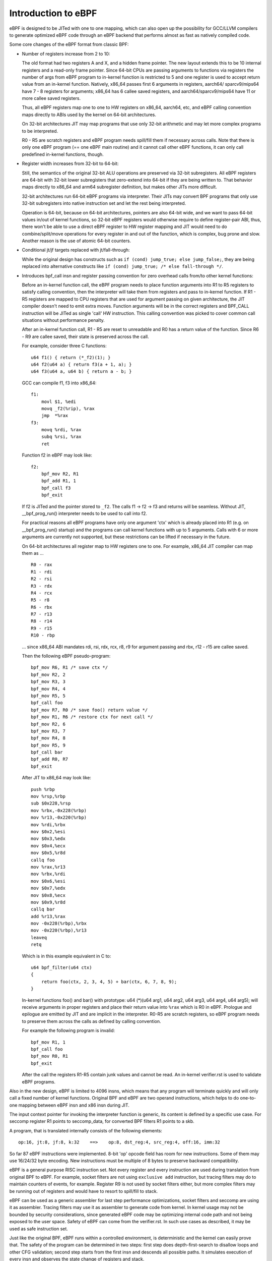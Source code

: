 
====================
Introduction to eBPF
====================

eBPF is designed to be JITed with one to one mapping, which can also open up
the possibility for GCC/LLVM compilers to generate optimized eBPF code through
an eBPF backend that performs almost as fast as natively compiled code.

Some core changes of the eBPF format from classic BPF:

- Number of registers increase from 2 to 10:

  The old format had two registers A and X, and a hidden frame pointer. The
  new layout extends this to be 10 internal registers and a read-only frame
  pointer. Since 64-bit CPUs are passing arguments to functions via registers
  the number of args from eBPF program to in-kernel function is restricted
  to 5 and one register is used to accept return value from an in-kernel
  function. Natively, x86_64 passes first 6 arguments in registers, aarch64/
  sparcv9/mips64 have 7 - 8 registers for arguments; x86_64 has 6 callee saved
  registers, and aarch64/sparcv9/mips64 have 11 or more callee saved registers.

  Thus, all eBPF registers map one to one to HW registers on x86_64, aarch64,
  etc, and eBPF calling convention maps directly to ABIs used by the kernel on
  64-bit architectures.

  On 32-bit architectures JIT may map programs that use only 32-bit arithmetic
  and may let more complex programs to be interpreted.

  R0 - R5 are scratch registers and eBPF program needs spill/fill them if
  necessary across calls. Note that there is only one eBPF program (== one
  eBPF main routine) and it cannot call other eBPF functions, it can only
  call predefined in-kernel functions, though.

- Register width increases from 32-bit to 64-bit:

  Still, the semantics of the original 32-bit ALU operations are preserved
  via 32-bit subregisters. All eBPF registers are 64-bit with 32-bit lower
  subregisters that zero-extend into 64-bit if they are being written to.
  That behavior maps directly to x86_64 and arm64 subregister definition, but
  makes other JITs more difficult.

  32-bit architectures run 64-bit eBPF programs via interpreter.
  Their JITs may convert BPF programs that only use 32-bit subregisters into
  native instruction set and let the rest being interpreted.

  Operation is 64-bit, because on 64-bit architectures, pointers are also
  64-bit wide, and we want to pass 64-bit values in/out of kernel functions,
  so 32-bit eBPF registers would otherwise require to define register-pair
  ABI, thus, there won't be able to use a direct eBPF register to HW register
  mapping and JIT would need to do combine/split/move operations for every
  register in and out of the function, which is complex, bug prone and slow.
  Another reason is the use of atomic 64-bit counters.

- Conditional jt/jf targets replaced with jt/fall-through:

  While the original design has constructs such as ``if (cond) jump_true;
  else jump_false;``, they are being replaced into alternative constructs like
  ``if (cond) jump_true; /* else fall-through */``.

- Introduces bpf_call insn and register passing convention for zero overhead
  calls from/to other kernel functions:

  Before an in-kernel function call, the eBPF program needs to
  place function arguments into R1 to R5 registers to satisfy calling
  convention, then the interpreter will take them from registers and pass
  to in-kernel function. If R1 - R5 registers are mapped to CPU registers
  that are used for argument passing on given architecture, the JIT compiler
  doesn't need to emit extra moves. Function arguments will be in the correct
  registers and BPF_CALL instruction will be JITed as single 'call' HW
  instruction. This calling convention was picked to cover common call
  situations without performance penalty.

  After an in-kernel function call, R1 - R5 are reset to unreadable and R0 has
  a return value of the function. Since R6 - R9 are callee saved, their state
  is preserved across the call.

  For example, consider three C functions::

    u64 f1() { return (*_f2)(1); }
    u64 f2(u64 a) { return f3(a + 1, a); }
    u64 f3(u64 a, u64 b) { return a - b; }

  GCC can compile f1, f3 into x86_64::

    f1:
	movl $1, %edi
	movq _f2(%rip), %rax
	jmp  *%rax
    f3:
	movq %rdi, %rax
	subq %rsi, %rax
	ret

  Function f2 in eBPF may look like::

    f2:
	bpf_mov R2, R1
	bpf_add R1, 1
	bpf_call f3
	bpf_exit

  If f2 is JITed and the pointer stored to ``_f2``. The calls f1 -> f2 -> f3 and
  returns will be seamless. Without JIT, __bpf_prog_run() interpreter needs to
  be used to call into f2.

  For practical reasons all eBPF programs have only one argument 'ctx' which is
  already placed into R1 (e.g. on __bpf_prog_run() startup) and the programs
  can call kernel functions with up to 5 arguments. Calls with 6 or more arguments
  are currently not supported, but these restrictions can be lifted if necessary
  in the future.

  On 64-bit architectures all register map to HW registers one to one. For
  example, x86_64 JIT compiler can map them as ...

  ::

    R0 - rax
    R1 - rdi
    R2 - rsi
    R3 - rdx
    R4 - rcx
    R5 - r8
    R6 - rbx
    R7 - r13
    R8 - r14
    R9 - r15
    R10 - rbp

  ... since x86_64 ABI mandates rdi, rsi, rdx, rcx, r8, r9 for argument passing
  and rbx, r12 - r15 are callee saved.

  Then the following eBPF pseudo-program::

    bpf_mov R6, R1 /* save ctx */
    bpf_mov R2, 2
    bpf_mov R3, 3
    bpf_mov R4, 4
    bpf_mov R5, 5
    bpf_call foo
    bpf_mov R7, R0 /* save foo() return value */
    bpf_mov R1, R6 /* restore ctx for next call */
    bpf_mov R2, 6
    bpf_mov R3, 7
    bpf_mov R4, 8
    bpf_mov R5, 9
    bpf_call bar
    bpf_add R0, R7
    bpf_exit

  After JIT to x86_64 may look like::

    push %rbp
    mov %rsp,%rbp
    sub $0x228,%rsp
    mov %rbx,-0x228(%rbp)
    mov %r13,-0x220(%rbp)
    mov %rdi,%rbx
    mov $0x2,%esi
    mov $0x3,%edx
    mov $0x4,%ecx
    mov $0x5,%r8d
    callq foo
    mov %rax,%r13
    mov %rbx,%rdi
    mov $0x6,%esi
    mov $0x7,%edx
    mov $0x8,%ecx
    mov $0x9,%r8d
    callq bar
    add %r13,%rax
    mov -0x228(%rbp),%rbx
    mov -0x220(%rbp),%r13
    leaveq
    retq

  Which is in this example equivalent in C to::

    u64 bpf_filter(u64 ctx)
    {
	return foo(ctx, 2, 3, 4, 5) + bar(ctx, 6, 7, 8, 9);
    }

  In-kernel functions foo() and bar() with prototype: u64 (*)(u64 arg1, u64
  arg2, u64 arg3, u64 arg4, u64 arg5); will receive arguments in proper
  registers and place their return value into ``%rax`` which is R0 in eBPF.
  Prologue and epilogue are emitted by JIT and are implicit in the
  interpreter. R0-R5 are scratch registers, so eBPF program needs to preserve
  them across the calls as defined by calling convention.

  For example the following program is invalid::

    bpf_mov R1, 1
    bpf_call foo
    bpf_mov R0, R1
    bpf_exit

  After the call the registers R1-R5 contain junk values and cannot be read.
  An in-kernel verifier.rst is used to validate eBPF programs.

Also in the new design, eBPF is limited to 4096 insns, which means that any
program will terminate quickly and will only call a fixed number of kernel
functions. Original BPF and eBPF are two operand instructions,
which helps to do one-to-one mapping between eBPF insn and x86 insn during JIT.

The input context pointer for invoking the interpreter function is generic,
its content is defined by a specific use case. For seccomp register R1 points
to seccomp_data, for converted BPF filters R1 points to a skb.

A program, that is translated internally consists of the following elements::

  op:16, jt:8, jf:8, k:32    ==>    op:8, dst_reg:4, src_reg:4, off:16, imm:32

So far 87 eBPF instructions were implemented. 8-bit 'op' opcode field
has room for new instructions. Some of them may use 16/24/32 byte encoding. New
instructions must be multiple of 8 bytes to preserve backward compatibility.

eBPF is a general purpose RISC instruction set. Not every register and
every instruction are used during translation from original BPF to eBPF.
For example, socket filters are not using ``exclusive add`` instruction, but
tracing filters may do to maintain counters of events, for example. Register R9
is not used by socket filters either, but more complex filters may be running
out of registers and would have to resort to spill/fill to stack.

eBPF can be used as a generic assembler for last step performance
optimizations, socket filters and seccomp are using it as assembler. Tracing
filters may use it as assembler to generate code from kernel. In kernel usage
may not be bounded by security considerations, since generated eBPF code
may be optimizing internal code path and not being exposed to the user space.
Safety of eBPF can come from the verifier.rst. In such use cases as
described, it may be used as safe instruction set.

Just like the original BPF, eBPF runs within a controlled environment,
is deterministic and the kernel can easily prove that. The safety of the program
can be determined in two steps: first step does depth-first-search to disallow
loops and other CFG validation; second step starts from the first insn and
descends all possible paths. It simulates execution of every insn and observes
the state change of registers and stack.
